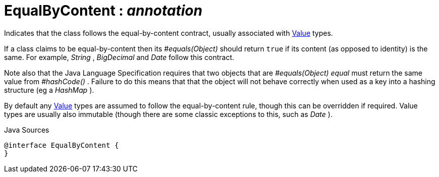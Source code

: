 = EqualByContent : _annotation_
:Notice: Licensed to the Apache Software Foundation (ASF) under one or more contributor license agreements. See the NOTICE file distributed with this work for additional information regarding copyright ownership. The ASF licenses this file to you under the Apache License, Version 2.0 (the "License"); you may not use this file except in compliance with the License. You may obtain a copy of the License at. http://www.apache.org/licenses/LICENSE-2.0 . Unless required by applicable law or agreed to in writing, software distributed under the License is distributed on an "AS IS" BASIS, WITHOUT WARRANTIES OR  CONDITIONS OF ANY KIND, either express or implied. See the License for the specific language governing permissions and limitations under the License.

Indicates that the class follows the equal-by-content contract, usually associated with xref:system:generated:index/applib/annotation/Value.adoc[Value] types.

If a class claims to be equal-by-content then its _#equals(Object)_ should return `true` if its content (as opposed to identity) is the same. For example, _String_ , _BigDecimal_ and _Date_ follow this contract.

Note also that the Java Language Specification requires that two objects that are _#equals(Object) equal_ must return the same value from _#hashCode()_ . Failure to do this means that that the object will not behave correctly when used as a key into a hashing structure (eg a _HashMap_ ).

By default any xref:system:generated:index/applib/annotation/Value.adoc[Value] types are assumed to follow the equal-by-content rule, though this can be overridden if required. Value types are usually also immutable (though there are some classic exceptions to this, such as _Date_ ).

.Java Sources
[source,java]
----
@interface EqualByContent {
}
----

